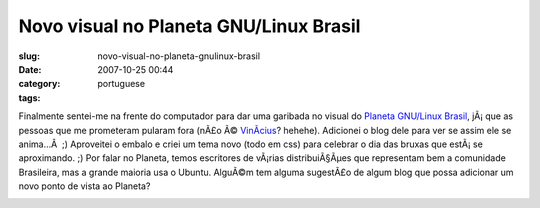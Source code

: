 Novo visual no Planeta GNU/Linux Brasil
#######################################
:slug: novo-visual-no-planeta-gnulinux-brasil
:date: 2007-10-25 00:44
:category:
:tags: portuguese

Finalmente sentei-me na frente do computador para dar uma garibada no
visual do `Planeta GNU/Linux
Brasil <http://planeta.gnulinuxbrasil.org/>`__, jÃ¡ que as pessoas que
me prometeram pularam fora (nÃ£o Ã©
`VinÃ­cius <http://vdepizzol.wordpress.com/>`__? hehehe). Adicionei o
blog dele para ver se assim ele se anima…Â  ;) Aproveitei o embalo e
criei um tema novo (todo em css) para celebrar o dia das bruxas que
estÃ¡ se aproximando. ;) Por falar no Planeta, temos escritores de
vÃ¡rias distribuiÃ§Ãµes que representam bem a comunidade Brasileira, mas
a grande maioria usa o Ubuntu. AlguÃ©m tem alguma sugestÃ£o de algum
blog que possa adicionar um novo ponto de vista ao Planeta?

|New theme for Planeta GNU/Linux Brasil|

.. |New theme for Planeta GNU/Linux Brasil| image:: http://farm3.static.flickr.com/2278/1737026764_a624080aa1.jpg
   :target: http://www.flickr.com/photos/ogmaciel/1737026764/
